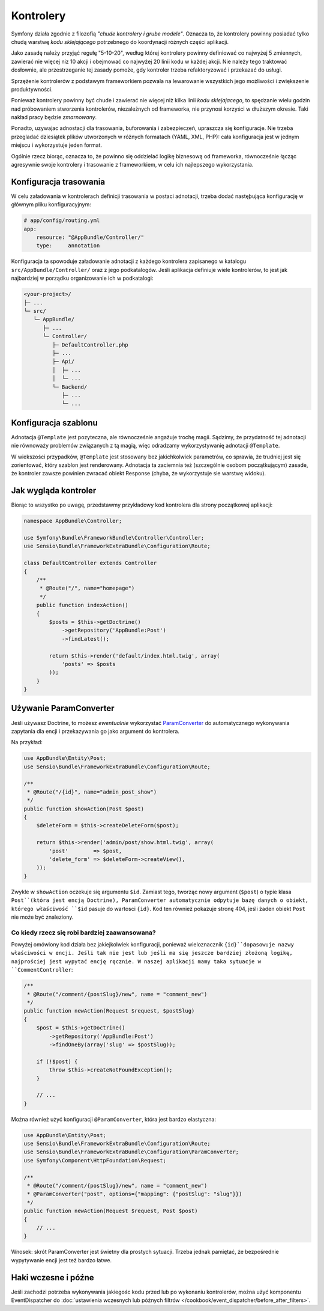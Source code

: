 Kontrolery
==========

Symfony działa zgodnie z filozofią *"chude kontrolery i grube modele"*. Oznacza to,
że kontrolery powinny posiadać tylko chudą warstwę *kodu sklejającego*
potrzebnego do koordynacji różnych części aplikacji.

Jako zasadę należy przyjąć regułę "5-10-20", według której kontrolery powinny
definiować co najwyżej 5 zmiennych, zawierać nie więcej niz 10 akcji i obejmować
co najwyźej 20 linii kodu w każdej akcji. Nie należy tego traktować dosłownie,
ale przestrzeganie tej zasady pomoże, gdy kontroler trzeba refaktoryzować
i przekazać do usługi.

.. best-practice::

    Wykonuj kontroler jako rozszerzenie bazowej klasy FrameworkBundle i używaj
    adnotacji do konfigurowania trasowania, buforowania i zabezpieczeń, gdy tylko
    jest to możliwe.

Sprzężenie kontrolerów z podstawym frameworkiem pozwala na lewarowanie wszystkich
jego możliwości i zwiększenie produktywności.

Ponieważ kontrolery powinny być chude i zawierać nie więcej niż kilka linii
*kodu sklejajacego*, to spędzanie wielu godzin nad próbowaniem stworzenia
kontrolerów, niezależnych od frameworka, nie przynosi korzyści w dłuższym okresie.
Taki nakład pracy będzie *zmarnowany*.

Ponadto, uzywajac adnostacji dla trasowania, buforowania i zabezpieczeń, upraszcza
się konfiguracje. Nie trzeba przegladać dziesiątek plików utworzonych w różnych
formatach (YAML, XML, PHP): cała konfiguracja jest w jednym miejscu i wykorzystuje
jeden format.

Ogólnie rzecz biorąc, oznacza to, że powinno się oddzielać logikę biznesową od
frameworka, równocześnie łącząc agresywnie swoje kontrolery i trasowanie z frameworkiem,
w celu ich najlepszego wykorzystania.

Konfiguracja trasowania
-----------------------

W celu załadowania w kontrolerach definicji trasowania w postaci adnotacji, trzeba
dodać nastęþująca konfigurację w głównym pliku konfiguracyjnym:

.. code-block:: yaml

    # app/config/routing.yml
    app:
        resource: "@AppBundle/Controller/"
        type:     annotation

Konfiguracja ta spowoduje załadowanie adnotacji z każdego kontrolera zapisanego
w katalogu ``src/AppBundle/Controller/`` oraz z jego podkatalogów.
Jeśli aplikacja definiuje wiele kontrolerów, to jest jak najbardziej w porządku
organizowanie ich w podkatalogi:

.. code-block:: text

    <your-project>/
    ├─ ...
    └─ src/
       └─ AppBundle/
          ├─ ...
          └─ Controller/
             ├─ DefaultController.php
             ├─ ...
             ├─ Api/
             │  ├─ ...
             │  └─ ...
             └─ Backend/
                ├─ ...
                └─ ...

Konfiguracja szablonu
---------------------

.. best-practice::

    Nie uzywaj adnotacji ``@Template()`` do konfigurowania szablonu stosowanego
    w kontrolerze.

Adnotacja ``@Template`` jest pozyteczna, ale równocześnie angażuje trochę magii.
Sądzimy, że przydatność tej adnotacji nie równoważy problemów związanych z tą magią,
więc odradzamy wykorzystywanię adnotacji ``@Template``.

W wiekszości przypadków, ``@Template`` jest stosowany bez jakichkolwiek parametrów,
co sprawia, że trudniej jest się zorientować, który szablon jest renderowany.
Adnotacja ta zaciemnia też (szczególnie osobom początkującym) zasade, że kontroler
zawsze powinien zwracać obiekt Response (chyba, że wykorzystuje sie warstwę widoku).  

Jak wygląda kontroler
---------------------

Biorąc to wszystko po uwagę, przedstawmy przykładowy kod kontrolera dla strony
początkowej aplikacji:

.. code-block:: php

    namespace AppBundle\Controller;

    use Symfony\Bundle\FrameworkBundle\Controller\Controller;
    use Sensio\Bundle\FrameworkExtraBundle\Configuration\Route;

    class DefaultController extends Controller
    {
        /**
         * @Route("/", name="homepage")
         */
        public function indexAction()
        {
            $posts = $this->getDoctrine()
                ->getRepository('AppBundle:Post')
                ->findLatest();

            return $this->render('default/index.html.twig', array(
                'posts' => $posts
            ));
        }
    }

.. _best-practices-paramconverter:

Używanie ParamConverter
-----------------------

Jeśli używasz Doctrine, to możesz *ewentualnie* wykorzystać `ParamConverter`_
do automatycznego wykonywania zapytania dla encji i przekazywania go jako
argument do kontrolera.

.. best-practice::

    Używaj triku ParamConverter do automatycznego wykonywania zapytania dla encji
    Doctrine, kiedy jest to proste i wygodne.

Na przykład:

.. code-block:: php

    use AppBundle\Entity\Post;
    use Sensio\Bundle\FrameworkExtraBundle\Configuration\Route;

    /**
     * @Route("/{id}", name="admin_post_show")
     */
    public function showAction(Post $post)
    {
        $deleteForm = $this->createDeleteForm($post);

        return $this->render('admin/post/show.html.twig', array(
            'post'        => $post,
            'delete_form' => $deleteForm->createView(),
        ));
    }

Zwykle w ``showAction`` oczekuje się argumentu ``$id``. Zamiast tego, tworząc
nowy argument (``$post``) o typie klasa ``Post``(która jest encją Doctrine),
ParamConverter automatycznie odpytuje bazę danych o obiekt, którego właściwość
``$id`` pasuje do wartosci ``{id}``. Kod ten również pokazuje stronę 404, jeśli
żaden obiekt ``Post`` nie może być znaleziony.

Co kiedy rzecz się robi bardziej zaawansowana?
~~~~~~~~~~~~~~~~~~~~~~~~~~~~~~~~~~~~~~~~~~~~~~

Powyżej omówiony kod działa bez jakiejkolwiek konfiguracji, ponieważ wieloznacznik
``{id}``dopasowuje nazwy właściwości w encji. Jeśli tak nie jest lub jeśli ma się
jeszcze bardziej złożoną logikę, najprościej jest wypytać encję ręcznie.
W naszej aplikacji mamy taka sytuacje w ``CommentController``:

.. code-block:: php

    /**
     * @Route("/comment/{postSlug}/new", name = "comment_new")
     */
    public function newAction(Request $request, $postSlug)
    {
        $post = $this->getDoctrine()
            ->getRepository('AppBundle:Post')
            ->findOneBy(array('slug' => $postSlug));

        if (!$post) {
            throw $this->createNotFoundException();
        }

        // ...
    }

Można również użyć konfiguracji ``@ParamConverter``, która jest bardzo elastyczna:

.. code-block:: php

    use AppBundle\Entity\Post;
    use Sensio\Bundle\FrameworkExtraBundle\Configuration\Route;
    use Sensio\Bundle\FrameworkExtraBundle\Configuration\ParamConverter;
    use Symfony\Component\HttpFoundation\Request;

    /**
     * @Route("/comment/{postSlug}/new", name = "comment_new")
     * @ParamConverter("post", options={"mapping": {"postSlug": "slug"}})
     */
    public function newAction(Request $request, Post $post)
    {
        // ...
    }

Wnosek: skrót ParamConverter jest świetny dla prostych sytuacji. Trzeba jednak
pamiętać, że bezpośrednie wypytywanie encji jest też bardzo łatwe.

Haki wczesne i późne
--------------------

Jeśli zachodzi potrzeba wykonywania jakiegośc kodu przed lub po wykonaniu kontrolerów,
można użyć komponentu EventDispatcher do
:doc:`ustawienia wczesnych lub późnych filtrów </cookbook/event_dispatcher/before_after_filters>`.

.. _`ParamConverter`: https://symfony.com/doc/current/bundles/SensioFrameworkExtraBundle/annotations/converters.html
